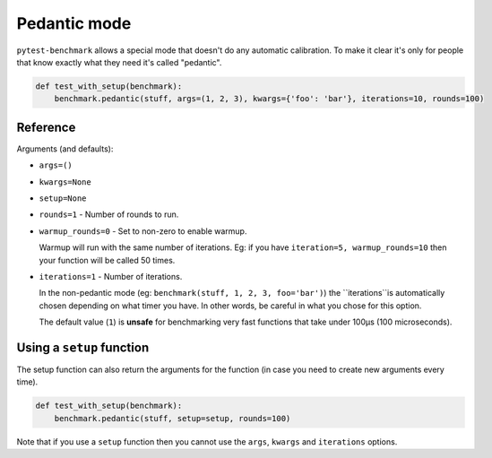 Pedantic mode
=============

``pytest-benchmark`` allows a special mode that doesn't do any automatic calibration. To make it clear it's only for
people that know exactly what they need it's called "pedantic".

.. sourcecode:: python

    def test_with_setup(benchmark):
        benchmark.pedantic(stuff, args=(1, 2, 3), kwargs={'foo': 'bar'}, iterations=10, rounds=100)

Reference
---------

Arguments (and defaults):

* ``args=()``
* ``kwargs=None``
* ``setup=None``
* ``rounds=1`` - Number of rounds to run.
* ``warmup_rounds=0`` - Set to non-zero to enable warmup.

  Warmup will run with the same number of iterations. Eg: if you have ``iteration=5, warmup_rounds=10`` then your
  function will be called 50 times.
* ``iterations=1`` - Number of iterations.

  In the non-pedantic mode (eg: ``benchmark(stuff, 1, 2, 3, foo='bar')``) the ``iterations``is automatically chosen
  depending on what timer you have. In other words, be careful in what you chose for this option.

  The default value (``1``) is **unsafe** for benchmarking very fast functions that take under 100μs (100 microseconds).

Using a ``setup`` function
--------------------------

The setup function can also return the arguments for the function (in case you need to create new arguments every time).

.. sourcecode:: python

    def test_with_setup(benchmark):
        benchmark.pedantic(stuff, setup=setup, rounds=100)

Note that if you use a ``setup`` function then you cannot use the ``args``, ``kwargs`` and ``iterations`` options.


